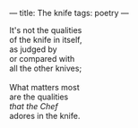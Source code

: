 :PROPERTIES:
:ID:       AA6B629B-36EC-4D7D-987A-AA809532BA69
:SLUG:     the-knife
:END:
---
title: The knife
tags: poetry
---

#+BEGIN_VERSE
It's not the qualities
of the knife in itself,
as judged by
or compared with
all the other knives;

What matters most
are the qualities
/that the Chef/
adores in the knife.
#+END_VERSE
